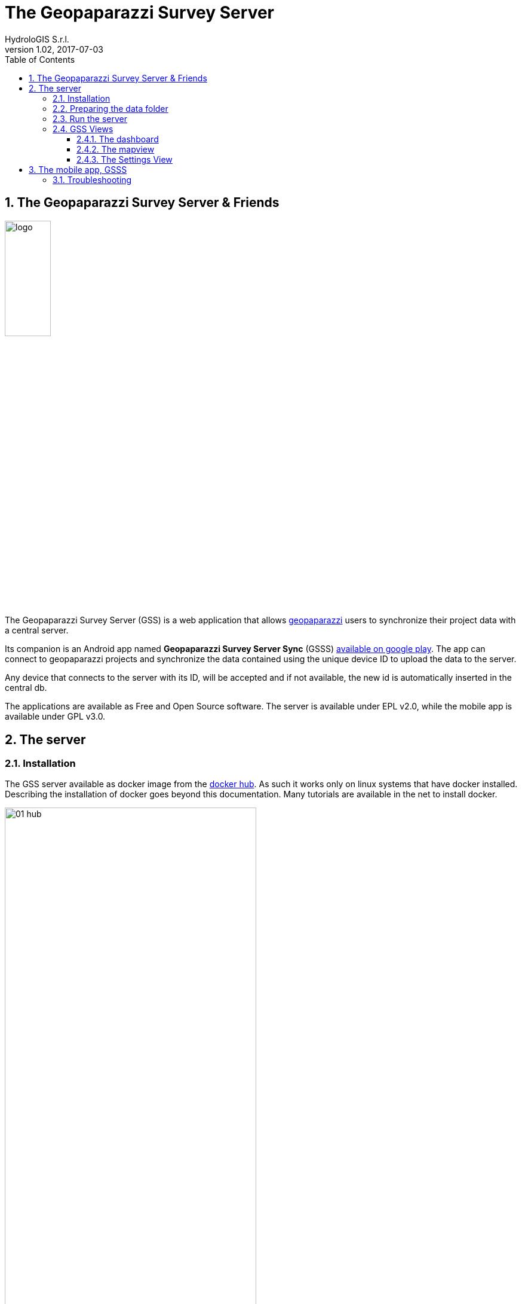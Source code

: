 = The Geopaparazzi Survey Server
HydroloGIS S.r.l.
v1.02, 2017-07-03
:doctype: article
:description: A description
:encoding: utf-8
:lang: en
:toc: left
:toclevels: 4
:numbered:
:experimental:
:reproducible:
:icons: font
:listing-caption: Listing
:sectnums:
:mdash: &#8212;
:language: asciidoc
ifdef::backend-pdf[]
:title-logo-image: image:logo.png[align=center]
:source-highlighter: rouge
//:rouge-style: github
//:source-highlighter: pygments
//:pygments-style: tango
endif::[]
:stem:

<<<

== The Geopaparazzi Survey Server & Friends

image::logo.png[scaledwidth=30%, width=30%]

The Geopaparazzi Survey Server (GSS) is a web application that allows http://www.geopaparazzi.eu[geopaparazzi]
users to synchronize their project data with a central server.

Its companion is an Android app named **Geopaparazzi Survey Server Sync** (GSSS) 
https://play.google.com/store/apps/details?id=com.hydrologis.gssmobile[available on google play].
The app can connect to geopaparazzi projects and synchronize the data contained using the unique device ID to
upload the data to the server.

Any device that connects to the server with its ID, will be accepted and if not available, the new id is 
automatically inserted in the central db.

The applications are available as Free and Open Source software. The server is available under EPL v2.0, while the 
mobile app is available under GPL v3.0.

== The server

=== Installation

The GSS server available as docker image from the https://hub.docker.com/r/moovida/gss/[docker hub]. As such
it works only on linux systems that have docker installed. Describing the installation of docker goes beyond this
documentation. Many tutorials are available in the net to install docker.

.GSS on hub.docker.com.
image::images/01_hub.png[scaledwidth=70%, width=70%]

To install the docker image just open a terminal and type in from shell:

[source,bash]
----
docker pull moovida/gss:v1.02
----

This will download the server image and install it on your machine.

The installation process should reveal something similar to the following:

.GSS installation process.
image::images/02_install.png[scaledwidth=70%, width=70%]


[NOTE]
====
And once finished, the image should be visible with the command:
[source,bash]
----
docker images
----
====

=== Preparing the data folder

To run GSS you can prepare the data folder for the server, which will contain 
the database (if it doesn't exist, it is created from scratch), some styling 
components and optional mapsforge *.map files for local tiles generation.

NOTE: You can just start with an empty folder, which will be filled with the bare minimum necessary 
to run GSS.

Let's assume you are a heavy lifter and want to do things on your own, and that the data folder 
is named TESTGSS, then the folder structure needs contain at least the following:

----
TESTGSS/
|-- DATA    <-- folder
|   |-- images.png
|   `-- notes.png
`-- WORKSPACE    <-- folder
----

Where **images.png** and **notes.png** are the images that will be used in the map view to style
geopaparazzi notes and media notes.


=== Run the server

To run the GSS server, it is necessary to define a few things:

* the path to the data folder
* the port that needs to be used
* the docker image to use

Assuming we want to run the application on the data folder defined before and on port 8080,
the command to run the application is:

[source,bash]
----
docker run -v /media/hydrologis/Samsung_T3/TESTGSS:/home/basefolder -p 8080:8080 moovida/gss:v1.02
----

Open your favorite browser and enter the url:

----
http://localhost:8080
----

You should get the following login screen:


.The GSS login screen.
image::images/03_login.png[scaledwidth=70%, width=70%]

This already means that you are ready to rumble!

You can login with:

* user: god
* password: god

Which already tells us that the user has quite some admin rights.

Once logged in, the dashboard view is shown.

=== GSS Views

The GSS views are organized as follows:

The upper toolbar contains, starting from left, the GSS icon, then tools 
that are dedicated to the currently opened view and at the very right 
the about and logout buttons.

The left toolbar contains at the top the buttons to switch between availabel views
and at the bottom the settings button.

==== The dashboard

The dashboard view shows a simple chart listing the amount of information for each device.

If no data are available, as in our inizial case, the folloing will be shown:


.The dashboard.
image::images/04_dashboard.png[scaledwidth=70%, width=70%]

==== The mapview

From the mapview it is possible to access the Surveyor list from the first button in the top 
toolbar.  

.The mapview with the surveyors list.
image::images/05_mapview.png[scaledwidth=70%, width=70%]

In the combobox the currently available surveyors are listed. To add the data of a 
surveyor to the map, select the surveyor and push the add button at the right of the combobox.

Then double-click on the added surveyor. The map will be zoomed to the data of the surveyor.

.The mapview zoomed on the data of a surveyor.
image::images/06_surveyor.png[scaledwidth=70%, width=70%]

If data are uploaded while on the map view, one can either reload the view by refreshing the page
or use the button to refresh the surveyors list.

The data of a surveyor can be reloaded using the context menu on the surveyors list. It can be accessed 
through right-click:

.The menu on the surveyors table.
image::images/07_surveyor_menu.png[scaledwidth=40%, width=40%]

From the same menu it is also possible to zoom to the data of a surveyor or remove the data 
of a surveyor from the map.

The data can be queried by clicking on them. Simple information is shown as described below.

In the case of notes, the main note text, the elevation and the timestamp are shown. Note that 
or notes that have forms, the complex form is not visualized in the information box.

.Notes.
image::images/08_notes.png[scaledwidth=25%, width=25%]

For GPS logs the name of the log and the start and end timestamp are shown.

.Gps Logs.
image::images/09_logs.png[scaledwidth=30%, width=30%]

For media notes it is possible to visualize the images, by clicking on the image icon.

.Media notes.
image::images/10_media.png[scaledwidth=70%, width=70%]

==== The Settings View

In the settings view it is possible to:

* Create web users and groups. There are two levels of users: admins and normal users.
  
.Web users configuration.
image::images/11_users.png[scaledwidth=70%, width=70%]

* Configure surveyors. New devices that connect and upload are automatically added.
  The name of the surveyor by default is the id of the device. This can be changed 
  by right-clicking on the surveyor.

.Surveyor configuration.
image::images/12_surveyors.png[scaledwidth=70%, width=70%]

* Configure background maps. Several map services can be added to the background 
  maps that can then be selected in the mapview. 

.The background maps configuration.
image::images/13_maps.png[scaledwidth=70%, width=70%]

* In the 'other configurations' part, it is possible to define to which pages
  the normal user has access to.

.Other configurations.
image::images/14_other_configs.png[scaledwidth=70%, width=70%]

WARNING: Many of the available map services need a license key to be accessed 
and/or have particular requirements to be used. Make sure that you have the 
rights to use the maps you select.


== The mobile app, GSSS

The GSSS can be installed from the https://play.google.com/store/apps/details?id=com.hydrologis.gssmobile[play store].

.GSSS on play store.
image::images/16_mobile_install.png[scaledwidth=70%, width=70%]

Once installed and launched it will complain about the fact that no project database has been chosen yet:

.First start of GSSS.
image::images/16_mobile_start.png[scaledwidth=30%, width=30%]

In the side menu it is possible to access several features.

.The main menu.
image::images/17_mobile_menu.png[scaledwidth=30%, width=30%]

The first thing to do is to check if the device has an own unique device id. If it
has one, the following screen will be shown:

.The device id.
image::images/17_mobile_menu_id.png[scaledwidth=30%, width=30%]

This is also the id that the server part uses as device identifier.

If no id is available, the user will be prompted to insert one.

To be able to connect to the GSS server, the url of the server needs to be inserted. 
The url has to end with **upload**:

.The upload URL of the server.
image::images/17_mobile_menu_url.png[scaledwidth=30%, width=30%]

From the side menu it is also possible to access some basic settings:

1. the possibility to reset the connected database to be in a complete 
   dirty state. After that the database will upload everything as if it never
   had done before.
2. the possibility to reset the database to a clean state. After that 
   no data are synchronized. Only new data surveyed in geopaparazzi
   will be uploaded again.

.The settings dialog.
image::images/18_mobile_settings.png[scaledwidth=30%, width=30%]

Once the app is configured, it is possible to load a project (first entry
of the menu). A filechooser of dialog will open to select the database to
synchronize. Once loaded the list of notes, gps log and media notes 
are shown in the tabbed view:

.The content of the database that can be synchronized.
image::images/19_mobile_load.png[scaledwidth=30%, width=30%]

Also, at the bottom of the main menu, the path and name of the database are shown:

.The path and name of the connected database.
image::images/19_mobile_menu_loaded.png[scaledwidth=30%, width=30%]

To synchronize, the floating action button at the bottom right part can 
be used. It is possible to synchronize everything or just a part.

.The action button that allows to upload notes, logs, media or everything.
image::images/20_mobile_syncfab.png[scaledwidth=30%, width=30%]

Once the button is pushed, the app connects to the GSS server and sends 
the selected data to the server. At the end 

.The dialog of a successful sync.
image::images/21_mobile_syncdone.png[scaledwidth=30%, width=30%]


=== Troubleshooting

If you experience issues or problems of any kind, you can use the **send debug log**
button to send some debug information about the error to the developers. This will help them
to solve the issue and create a new release.

.The send log button.
image::images/22_send_log.png[scaledwidth=30%, width=30%]

